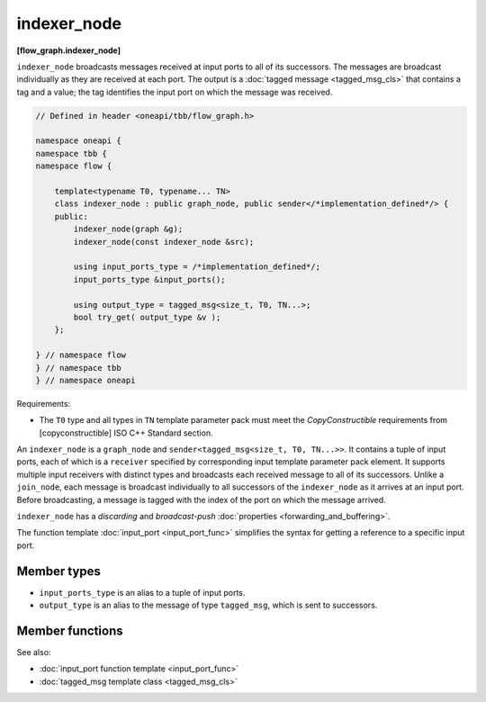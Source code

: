.. SPDX-FileCopyrightText: 2019-2020 Intel Corporation
..
.. SPDX-License-Identifier: CC-BY-4.0

============
indexer_node
============
**[flow_graph.indexer_node]**

``indexer_node`` broadcasts messages received at input ports to
all of its successors. The messages are broadcast individually as they
are received at each port. The output is a :doc:`tagged message <tagged_msg_cls>`
that contains a tag and a value; the tag identifies the input port on
which the message was received.

.. code:: cpp

    // Defined in header <oneapi/tbb/flow_graph.h>

    namespace oneapi {
    namespace tbb {
    namespace flow {

        template<typename T0, typename... TN>
        class indexer_node : public graph_node, public sender</*implementation_defined*/> {
        public:
            indexer_node(graph &g);
            indexer_node(const indexer_node &src);

            using input_ports_type = /*implementation_defined*/;
            input_ports_type &input_ports();

            using output_type = tagged_msg<size_t, T0, TN...>;
            bool try_get( output_type &v );
        };

    } // namespace flow
    } // namespace tbb
    } // namespace oneapi

Requirements:

* The ``T0`` type and all types in ``TN`` template parameter pack must meet the
  `CopyConstructible` requirements from [copyconstructible] ISO C++ Standard
  section.

An ``indexer_node`` is a ``graph_node`` and ``sender<tagged_msg<size_t, T0, TN...>>``.
It contains a tuple of input ports, each of which is a
``receiver`` specified by corresponding input template parameter pack element. It
supports multiple input receivers with distinct types and broadcasts
each received message to all of its successors. Unlike a
``join_node``, each message is broadcast individually to all
successors of the ``indexer_node`` as it arrives at an input
port. Before broadcasting, a message is tagged with the index of the
port on which the message arrived.

``indexer_node`` has a `discarding` and `broadcast-push` :doc:`properties <forwarding_and_buffering>`.

The function template :doc:`input_port <input_port_func>` simplifies the syntax for getting
a reference to a specific input port.

Member types
------------

* ``input_ports_type`` is an alias to a tuple of input ports.
* ``output_type`` is an alias to the message of type ``tagged_msg``, which is sent to successors.

Member functions
----------------

.. namespace:: oneapi::tbb::flow::indexer_node
	       
.. cpp:function:: indexer_node(graph &g)

    Constructs an ``indexer_node`` that belongs to the graph ``g``.

.. cpp:function:: indexer_node( const indexer_node &src )

    Constructs an ``indexer_node``. The list of predecessors, messages
    in the input ports, and successors are not copied.

.. cpp:function:: input_ports_type& input_ports()

    **Returns**: A ``std::tuple`` of receivers. Each element inherits
    from ``receiver<T>`` where ``T`` is the type of message expected at
    that input. Each tuple element can be used like any other
    ``receiver<T>``.

.. cpp:function:: bool try_get( output_type &v )

    An ``indexer_node`` contains no buffering and therefore does not
    support gets.

    **Returns**: ``false``.

See also:

* :doc:`input_port function template <input_port_func>`
* :doc:`tagged_msg template class <tagged_msg_cls>`
